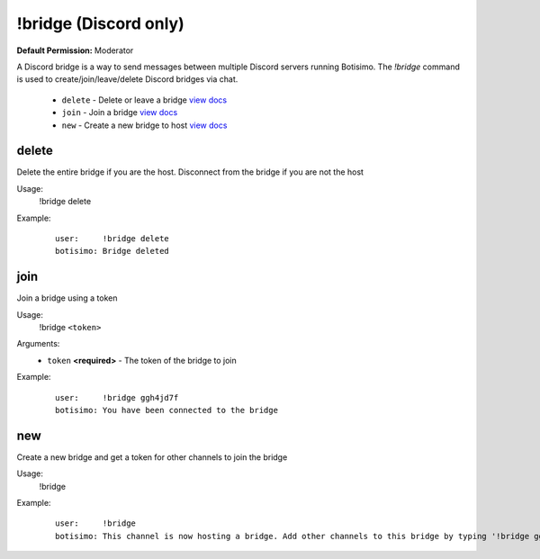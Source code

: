 !bridge (Discord only)
======================

**Default Permission:** Moderator

A Discord bridge is a way to send messages between multiple Discord servers running Botisimo. The `!bridge` command is used to create/join/leave/delete Discord bridges via chat.

    - ``delete`` - Delete or leave a bridge `view docs`__
    - ``join`` - Join a bridge `view docs`__
    - ``new`` - Create a new bridge to host `view docs`__

__ #delete
__ #join
__ #new

delete
^^^^^^
Delete the entire bridge if you are the host. Disconnect from the bridge if you are not the host

Usage:
    !bridge delete

Example:
    ::

        user:     !bridge delete
        botisimo: Bridge deleted

join
^^^^
Join a bridge using a token

Usage:
    !bridge ``<token>``

Arguments:
    * ``token`` **<required>** - The token of the bridge to join

Example:
    ::

        user:     !bridge ggh4jd7f
        botisimo: You have been connected to the bridge

new
^^^
Create a new bridge and get a token for other channels to join the bridge

Usage:
    !bridge

Example:
    ::

        user:     !bridge
        botisimo: This channel is now hosting a bridge. Add other channels to this bridge by typing '!bridge ggh4jd7f' in those channels.
